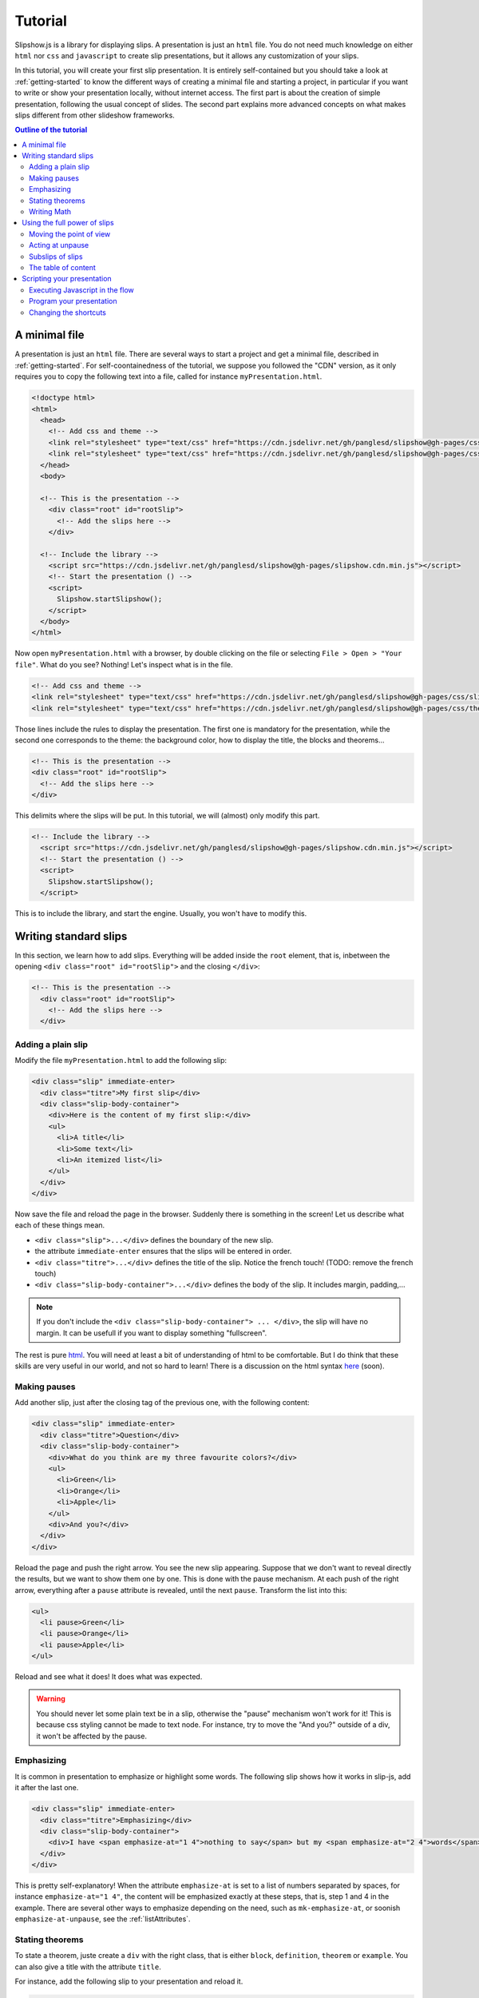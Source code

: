 .. _tutorial:

Tutorial
========

Slipshow.js is a library for displaying slips. A presentation is just an ``html`` file. You do not need much knowledge on either ``html`` nor ``css`` and ``javascript`` to create slip presentations, but it allows any customization of your slips.

In this tutorial, you will create your first slip presentation. It is entirely self-contained but you should take a look at :ref:`getting-started` to know the different ways of creating a minimal file and starting a project, in particular if you want to write or show your presentation locally, without internet access. The first part is about the creation of simple presentation, following the usual concept of slides. The second part explains more advanced concepts on what makes slips different from other slideshow frameworks.

.. contents:: Outline of the tutorial
   :local:
   
..
   Writing slips should not differ too much from writing beamer presentation, when not using any of the advanced functionalities: there an delimiters for . The syntax is different, and there are 
..
   The easiest way is to include the library using a CDN, this is the option we choose to use in this tutorial for its simplicity. However, in this case you will not be able to display your slips without internet access. To use a local version, see :ref:`getting-started`.

..
   You can also install slip-js it using npm.

A minimal file
---------------------------

A presentation is just an ``html`` file. There are several ways to start a project and get a minimal file, described in :ref:`getting-started`. For self-coontainedness of the tutorial, we suppose you followed the "CDN" version, as it only requires you to copy the following text into a file, called for instance ``myPresentation.html``.

..
   The minimal example of a slip presentation still need to include both the css and the javascript. Either you have the files locally, or you include them from a CDN, a "Content Delivery Network". In the second option, a minimal file looks like the following:

.. code-block:: html

   <!doctype html>
   <html>
     <head>
       <!-- Add css and theme -->
       <link rel="stylesheet" type="text/css" href="https://cdn.jsdelivr.net/gh/panglesd/slipshow@gh-pages/css/slip.css">
       <link rel="stylesheet" type="text/css" href="https://cdn.jsdelivr.net/gh/panglesd/slipshow@gh-pages/css/theorem.css">
     </head>
     <body>

     <!-- This is the presentation -->
       <div class="root" id="rootSlip">
         <!-- Add the slips here -->
       </div>

     <!-- Include the library -->
       <script src="https://cdn.jsdelivr.net/gh/panglesd/slipshow@gh-pages/slipshow.cdn.min.js"></script>
       <!-- Start the presentation () -->
       <script>
         Slipshow.startSlipshow();
       </script>
     </body>
   </html>

..
   or in pug:

   .. code-block:: pug

   html
     head
       script(src="https://panglesd.github.io/slip-js/src/slipshow.js")
     body
       #rootSlip.root


..
   Create a file named ``myPresentation.html`` and copy-paste the minimal example.

Now open ``myPresentation.html`` with a browser, by double clicking on the file or selecting ``File > Open > "Your file"``. What do you see? Nothing! Let's inspect what is in the file.

.. code-block:: html

       <!-- Add css and theme -->
       <link rel="stylesheet" type="text/css" href="https://cdn.jsdelivr.net/gh/panglesd/slipshow@gh-pages/css/slip.css">
       <link rel="stylesheet" type="text/css" href="https://cdn.jsdelivr.net/gh/panglesd/slipshow@gh-pages/css/theorem.css">

Those lines include the rules to display the presentation. The first one is mandatory for the presentation, while the second one corresponds to the theme: the background color, how to display the title, the blocks and theorems...

.. code-block:: html

	<!-- This is the presentation -->
        <div class="root" id="rootSlip">
          <!-- Add the slips here -->
        </div>

This delimits where the slips will be put. In this tutorial, we will (almost) only modify this part.

.. code-block:: html

     <!-- Include the library -->
       <script src="https://cdn.jsdelivr.net/gh/panglesd/slipshow@gh-pages/slipshow.cdn.min.js"></script>
       <!-- Start the presentation () -->
       <script>
         Slipshow.startSlipshow();
       </script>

This is to include the library, and start the engine. Usually, you won't have to modify this.
		
Writing standard slips
-----------------------
In this section, we learn how to add slips. Everything will be added inside the ``root`` element, that is, inbetween the opening ``<div class="root" id="rootSlip">`` and the closing ``</div>``:

.. code-block:: html

     <!-- This is the presentation -->
       <div class="root" id="rootSlip">
         <!-- Add the slips here -->
       </div>


Adding a plain slip
^^^^^^^^^^^^^^^^^^^
Modify the file ``myPresentation.html`` to add the following slip:

.. code-block:: html

         <div class="slip" immediate-enter>
           <div class="titre">My first slip</div>
           <div class="slip-body-container">
	     <div>Here is the content of my first slip:</div>
	     <ul>
	       <li>A title</li>
	       <li>Some text</li>
	       <li>An itemized list</li>
	     </ul>
	   </div>
	 </div>

Now save the file and reload the page in the browser. Suddenly there is something in the screen! Let us describe what each of these things mean.

* ``<div class="slip">...</div>`` defines the boundary of the new slip.
* the attribute ``immediate-enter`` ensures that the slips will be entered in order.
* ``<div class="titre">...</div>`` defines the title of the slip. Notice the french touch! (TODO: remove the french touch)
* ``<div class="slip-body-container">...</div>`` defines the body of the slip. It includes margin, padding,...

.. note:: If you don't include the ``<div class="slip-body-container"> ... </div>``, the slip will have no margin. It can be usefull if you want to display something "fullscreen".
  
The rest is pure `html <https://www.w3schools.com/html/html_intro.asp>`_. You will need at least a bit of understanding of html to be comfortable. But I do think that these skills are very useful in our world, and not so hard to learn! There is a discussion on the html syntax `here <todo>`_ (soon).

..
   For latex users, just translate your ``\begin{itemize}`` and ``\end{itemize}`` respectively into ``<ul>`` and ``</ul>``, and you ``\item`` into ``<li>...</li>``.

Making pauses
^^^^^^^^^^^^^

Add another slip, just after the closing tag of the previous one, with the following content:

.. code-block:: html

         <div class="slip" immediate-enter>
           <div class="titre">Question</div>
           <div class="slip-body-container">
	     <div>What do you think are my three favourite colors?</div>
	     <ul>
	       <li>Green</li>
	       <li>Orange</li>
	       <li>Apple</li>
	     </ul>
	     <div>And you?</div>
	   </div>
	 </div>

Reload the page and push the right arrow. You see the new slip appearing. Suppose that we don't want to reveal directly the results, but we want to show them one by one. This is done with the pause mechanism. At each push of the right arrow, everything after a ``pause`` attribute is revealed, until the next ``pause``. Transform the list into this:

.. code-block:: html
		
	     <ul>
	       <li pause>Green</li>
	       <li pause>Orange</li>
	       <li pause>Apple</li>
	     </ul>

Reload and see what it does! It does what was expected.

.. warning:: You should never let some plain text be in a slip, otherwise the "pause" mechanism won't work for it! This is because css styling cannot be made to text node. For instance, try to move the "And you?" outside of a div, it won't be affected by the pause.

Emphasizing
^^^^^^^^^^^^^

It is common in presentation to emphasize or highlight some words. The following slip shows how it works in slip-js, add it after the last one.

.. code-block:: html

         <div class="slip" immediate-enter>
           <div class="titre">Emphasizing</div>
           <div class="slip-body-container">
	     <div>I have <span emphasize-at="1 4">nothing to say</span> but my <span emphasize-at="2 4">words</span> are <span emphasize-at="3 4">important</span>!</div>
	   </div>
	 </div>

This is pretty self-explanatory! When the attribute ``emphasize-at`` is set to a list of numbers separated by spaces, for instance ``emphasize-at="1 4"``, the content will be emphasized exactly at these steps, that is, step 1 and 4 in the example. There are several other ways to emphasize depending on the need, such as ``mk-emphasize-at``, or soonish ``emphasize-at-unpause``, see the :ref:`listAttributes`.

Stating theorems
^^^^^^^^^^^^^^^^^
To state a theorem, juste create a ``div`` with the right class, that is either ``block``, ``definition``, ``theorem`` or ``example``. You can also give a title with the attribute ``title``.

For instance, add the following slip to your presentation and reload it.

.. code-block:: html
		
      <div class="slip" immediate-enter>
        <div class="titre">Blocks</div>
        <div class="slip-body-container">
	  <div class="block" title="A block">
	    Here is a block
	  </div>
	  <div class="definition" title="Theme">
	    The theme is the styling of a presentation. It includes the colors  given to the different blocks.
	  </div>
	  <div class="theorem" title="Meta Theorem">
	    This is a theorem.
	  </div>
	  <div class="example" title="A block">
	    For instance, this is an example.
	  </div>
	</div>
      </div>

Writing Math
^^^^^^^^^^^^^^^^^

If you need to write mathematics, there are two very good options you can use: Mathjax and Katex. Both can be used with slipshow. You can follow their tutorial, or just add the following line to your file:

.. code-block:: html

   <script type="text/javascript" id="MathJax-script" async
      src="https://cdn.jsdelivr.net/npm/mathjax@3/es5/tex-mml-chtml.js">
   </script>

inside the ``head`` tag. Then, you can write mathematics like this: ``\( \sqrt{2} \)`` for inline and ``\[\bigcup_{n} E_n\]`` for math blocks.

The rest of this section concerns only the people who want to work without internet access. If you downloaded the archive containing the library, it already contains eerything you need to write math using mathjax. If you used ``npm`` to install the library, install  ``mathjax`` or ``katex``  using:

.. code-block:: bash

   $ npm install mathjax@3

and then link the library using

.. code-block:: html

   <script src="node_modules/mathjax/es5/tex-chtml.js" id="MathJax-script" async></script>

This line is automatically added if you generated you minimal file using:

.. code-block:: bash
		
   $ npx new-slipshow --mathjax-local > name-of-slipshow-file.html
   
Using the full power of slips
-----------------------------

Until now, we have only used the "classic" part of slideshow presentation. Slip allows some more things!

Moving the point of view
^^^^^^^^^^^^^^^^^^^^^^^^

Sometimes, you need to show things below the bottom of the slip. You can do this by using one of the attribute ``top-at``,  ``center-at``,  ``bottom-at``, which moves the screen to make the element be at the top (respectively center, bottom) of the screen.

For instance, copy paste this new slip and test the attributes ``down-at``.

.. code-block:: html
		
      <div class="slip" immediate-enter>
        <div class="titre">Blocks</div>
        <div class="slip-body-container">
	  <div class="block" title="Lispum">
	    Lorem ipsum dolor sit amet, consectetur adipiscing elit. Vivamus auctor sem a libero ultricies convallis. Sed hendrerit tellus mi, malesuada lacinia turpis blandit sit amet. Aliquam auctor metus eu massa imperdiet, vel scelerisque metus aliquet. Nulla facilisi. Aliquam erat volutpat. Aenean nec lacus eu massa lacinia ultricies. In eget sollicitudin eros, sed suscipit elit. Quisque ac scelerisque purus, sit amet sodales est. Curabitur efficitur ultrices nunc. Mauris aliquet nisi commodo nulla condimentum, sed tempor nisi suscipit. Quisque magna augue, ultricies eu commodo ut, fringilla ac erat. Class aptent taciti sociosqu ad litora torquent per conubia nostra, per inceptos himenaeos. Morbi pharetra felis rutrum mi vehicula dapibus. Aliquam sem mi, fringilla ut facilisis efficitur, efficitur vel odio.
	    Lorem ipsum dolor sit amet, consectetur adipiscing elit. Vivamus auctor sem a libero ultricies convallis. Sed hendrerit tellus mi, malesuada lacinia turpis blandit sit amet. Aliquam auctor metus eu massa imperdiet, vel scelerisque metus aliquet. Nulla facilisi. Aliquam erat volutpat. Aenean nec lacus eu massa lacinia ultricies. In eget sollicitudin eros, sed suscipit elit. Quisque ac scelerisque purus, sit amet sodales est. Curabitur efficitur ultrices nunc. Mauris aliquet nisi commodo nulla condimentum, sed tempor nisi suscipit. Quisque magna augue, ultricies eu commodo ut, fringilla ac erat. Class aptent taciti sociosqu ad litora torquent per conubia nostra, per inceptos himenaeos. Morbi pharetra felis rutrum mi vehicula dapibus. Aliquam sem mi, fringilla ut facilisis efficitur, efficitur vel odio.
	    Lorem ipsum dolor sit amet, consectetur adipiscing elit. Vivamus auctor sem a libero ultricies convallis. Sed hendrerit tellus mi, malesuada lacinia turpis blandit sit amet. Aliquam auctor metus eu massa imperdiet, vel scelerisque metus aliquet. Nulla facilisi. Aliquam erat volutpat. Aenean nec lacus eu massa lacinia ultricies. In eget sollicitudin eros, sed suscipit elit. Quisque ac scelerisque purus, sit amet sodales est. Curabitur efficitur ultrices nunc. Mauris aliquet nisi commodo nulla condimentum, sed tempor nisi suscipit. Quisque magna augue, ultricies eu commodo ut, fringilla ac erat. Class aptent taciti sociosqu ad litora torquent per conubia nostra, per inceptos himenaeos. Morbi pharetra felis rutrum mi vehicula dapibus. Aliquam sem mi, fringilla ut facilisis efficitur, efficitur vel odio.
	  </div>
	  <div down-at="1">
	    That was long!
	  </div>


Acting at unpause
^^^^^^^^^^^^^^^^^^^^^^^^

Until now, we have seen two mechanisms: the "pause" mechanism, which allows to make things appear one by one, and the "absolute" mechanism, where we specify the step number where things are emphasized or "moved to".

The "absolute" mechanism allows more control, however it is sometimes heavier to work with it. Indeed, slips can become quite long, and if you want to add one step at the beginning, you might have to change every ``emphasize-at`` and ``down-at`` values to increment them by one, by hand.

However, there is a way to couple the "pause" mechanism with other actions than pauses, using the ``*-at-unpause``, where ``*`` can be multiple things, for instance ``down-at-unpause``.

.. code-block:: html
		
      <div class="slip" immediate-enter>
        <div class="titre">Déclaration des droits de l'Homme et du Citoyen</div>
        <div class="slip-body-container">
	  <ol>
	    <li>Les hommes naissent et demeurent libres et égaux en droits. Les distinctions sociales ne peuvent être fondées que sur l'utilité commune.</li>
	    <li pause>Le but de toute association politique est la conservation des droits naturels et imprescriptibles de l'homme. Ces droits sont la liberté, la propriété, la sûreté, et la résistance à l'oppression.</li>
	    <li pause>Le principe de toute souveraineté réside essentiellement dans la nation. Nul corps, nul individu ne peut exercer d'autorité qui n'en émane expressément.</li>
	    <li pause>La liberté consiste à pouvoir faire tout ce qui ne nuit pas à autrui : ainsi, l'exercice des droits naturels de chaque homme n'a de bornes que celles qui assurent aux autres membres de la société la jouissance de ces mêmes droits. Ces bornes ne peuvent être déterminées que par la loi.</li>
	    <li pause>La loi n'a le droit de défendre que les actions nuisibles à la société. Tout ce qui n'est pas défendu par la loi ne peut être empêché, et nul ne peut être contraint à faire ce qu'elle n'ordonne pas.</li>
	    <li pause>La loi est l'expression de la volonté générale. Tous les citoyens ont droit de concourir personnellement, ou par leurs représentants, à sa formation. Elle doit être la même pour tous, soit qu'elle protège, soit qu'elle punisse. Tous les citoyens étant égaux à ses yeux sont également admissibles à toutes dignités, places et emplois publics, selon leur capacité, et sans autre distinction que celle de leurs vertus et de leurs talents.</li>
	    <li pause>Nul homme ne peut être accusé, arrêté ni détenu que dans les cas déterminés par la loi, et selon les formes qu'elle a prescrites. Ceux qui sollicitent, expédient, exécutent ou font exécuter des ordres arbitraires, doivent être punis ; mais tout citoyen appelé ou saisi en vertu de la loi doit obéir à l'instant : il se rend coupable par la résistance.</li>
	    <li pause>La loi ne doit établir que des peines strictement et évidemment nécessaires, et nul ne peut être puni qu'en vertu d'une loi établie et promulguée antérieurement au délit, et légalement appliquée.</li>
	    <li pause down-at-unpause>Tout homme étant présumé innocent jusqu'à ce qu'il ait été déclaré coupable, s'il est jugé indispensable de l'arrêter, toute rigueur qui ne serait pas nécessaire pour s'assurer de sa personne doit être sévèrement réprimée par la loi.</li>
	    <li pause down-at-unpause>Nul ne doit être inquiété pour ses opinions, même religieuses, pourvu que leur manifestation ne trouble pas l'ordre public établi par la loi.</li>
	    <li pause down-at-unpause>La libre communication des pensées et des opinions est un des droits les plus précieux de l'homme : tout citoyen peut donc parler, écrire, imprimer librement, sauf à répondre de l'abus de cette liberté dans les cas déterminés par la loi.</li>
	    <li pause down-at-unpause>La garantie des droits de l'homme et du citoyen nécessite une force publique : cette force est donc instituée pour l'avantage de tous, et non pour l'utilité particulière de ceux auxquels elle est confiée.</li>
	    <li pause down-at-unpause>Pour l'entretien de la force publique, et pour les dépenses d'administration, une contribution commune est indispensable : elle doit être également répartie entre tous les citoyens, en raison de leurs facultés.</li>
	    <li pause down-at-unpause>Tous les citoyens ont le droit de constater, par eux-mêmes ou par leurs représentants, la nécessité de la contribution publique, de la consentir librement, d'en suivre l'emploi, et d'en déterminer la quotité, l'assiette, le recouvrement et la durée.</li>
	    <li pause down-at-unpause>La société a le droit de demander compte à tout agent public de son administration.</li>
	    <li pause down-at-unpause>Toute société dans laquelle la garantie des droits n'est pas assurée, ni la séparation des pouvoirs déterminée, n'a point de Constitution.</li>
	    <li pause down-at-unpause>La propriété étant un droit inviolable et sacré, nul ne peut en être privé, si ce n'est lorsque la nécessité publique, légalement constatée, l'exige évidemment, et sous la condition d'une juste et préalable indemnité.</li>
	  </ol>
	</div>
      </div>

.. tip:: You can make the ``*-at-unpause`` act on another element by specifying its ``id`` as value of the attribute. For instance, ``<div pause center-at-unpause="thm1">...</div><div id="thm1" class="theorem">...</div>`` will center the window around the theorem when the first ``div`` is unpaused.

.. todo:: The attribute ``emphasize-at-unpause`` is not yet implemented but it will be very soon!


Subslips of slips
^^^^^^^^^^^^^^^^^^^^^^^^

In slips-js, a presentation is not anymore linear, but has rather the shape of a tree. So a slip can easily contain slips inside itself!

Consider the following example, that you can add as a new slip:

.. code-block:: html

      <div class="slip" immediate-enter>
          <div class="titre">A review of the numbers</div>
          <div class="slip-body-container">
	      <div>First, we consider the positive numbers</div>
	      <div style="display: flex; justify-content: space-around;">
		  <div delay="1" scale="0.25" class="slip" auto-enter>
		      <div class="titre">The integer</div>
		      <div class="slip-body-container">
			  <ul>
			      <li>1 is an integer,</li>
			      <li pause>2 is an integer,</li>
			      <li pause>100 is an integer.</li>
			  </ul>
		      </div>
		  </div>
		  <div delay="1" scale="0.25" class="slip" auto-enter>
		      <div class="titre">The rationnals</div>
		      <div class="slip-body-container">
			  <ul>
			      <li>1/2 is a rational,</li>
			      <li pause>2/3 is a rational,</li>
			      <li pause>567/87 is a rational.</li>
			  </ul>
		      </div>
		  </div>
		  <div delay="1" scale="0.25" class="slip" auto-enter>
		      <div class="titre">The reals</div>
		      <div class="slip-body-container">
			  <ul>
			      <li>π is a real,</li>
			      <li pause>e is a real,</li>
			      <li pause>d is a real.</li>
			  </ul>
		      </div>
		  </div>
	      </div>
	      <div pause>Then, the negative one</div>
	      <div style="display: flex; justify-content: space-around;">
		  <div delay="1" scale="0.25" class="slip" auto-enter>
		      <div class="titre">The integer</div>
		      <div class="slip-body-container">
			  <ul>
			      <li>-1 is an integer,</li>
			      <li pause>-2 is an integer,</li>
			      <li pause>-100 is an integer.</li>
			  </ul>
		      </div>
		  </div>
		  <div delay="1" scale="0.25" class="slip" auto-enter>
		      <div class="titre">The rationnals</div>
		      <div class="slip-body-container">
			  <ul>
			      <li>-1/2 is a rational,</li>
			      <li pause>-2/3 is a rational,</li>
			      <li pause>-567/87 is a rational.</li>
			  </ul>
		      </div>
		  </div>
		  <div delay="1" scale="0.25" class="slip" auto-enter>
		      <div class="titre">The reals</div>
		      <div class="slip-body-container">
			  <ul>
			      <li>-π is a real,</li>
			      <li pause>-e is a real,</li>
			      <li pause>-d is a real.</li>
			  </ul>
		      </div>
		  </div>
	      </div>
	  </div>
      </div>


In this example, there are several new things:

* The flexbox ``div`` container is just plain css to make the subslips well aligned,
* The ``scale`` attribute scales the slip. It is better than a css transform as not only the rendering is smaller, but also the size.
* The ``delay`` attribute make the camera move slowly to enter the slip.

.. note:: The difference between ``immediate-enter`` and ``auto-enter`` is that a slip with ``immediate-enter`` will be entered before the pause, while ``auto-enter`` will be entered after one stop.

.. note:: The transition back to the parent slip is not very good at this point. This is because the parent slip has ``delay="0"`` by default. We wanted this as we do not want to enter this slip "smoothly" the first time. We will see in Javascripting your presentation how to modify this.

The table of content
^^^^^^^^^^^^^^^^^^^^^^^^

When you press ``t`` during your presentation. Magic! However, this is quite ugly... and will be improved shortly. You can first add a ``toc-title`` attribute to each of the slips so that they get a name in the table of content.

.. code-block:: html

      <div class="slip" immediate-enter toc-title="Name that will appear in the table of content">

.. todo:: The way the table of content looks like will very likely change a lot, please tell me how you would like it to be.

Scripting your presentation
--------------------------------

One of the advantage of slip is that you can make animation. In order to start your animation or any special events, you will have to execute javascript at some steps.

Executing Javascript in the flow
^^^^^^^^^^^^^^^^^^^^^^^^^^^^^^^^^

Following other events, there are two ways to execute javascript: with the ``execute-at`` and the ``execute-at-unpause`` attributes. You need to enclose the script you want to execute inside script tags, with type ``slip-script``.

.. code-block:: html

		<script type="slip-script">
		  // Your script here, with variable "slip"
		</script>

For instance, recall that the delay for the slip named "A review of the numbers" was set to 0, but when we leave the subslips, we want it to be 1. Just insert wherever in the corresponding slip (but not in a subslip) the following code:

.. code-block:: html

		<script type="slip-script" execute-at="1">
		  slip.delay = 1;
		</script>

However, one should be very careful when making javascript changes. Indeed, slip cannot automatically (yet) revert your scripts, and if you go back in the presentation you should make sure they are reverted at step 0. For instance, in our case:

.. code-block:: html

		<script type="slip-script" execute-at="0">
		  slip.delay = 0;
		</script>
		<script type="slip-script" execute-at="1">
		  slip.delay = 1;
		</script>

		
Program your presentation
^^^^^^^^^^^^^^^^^^^^^^^^^^^^^^^^^

Let us now focus on the second part of the file: the Javascript. Although it is not necessary to modify it, in some special cases you might need to change a few things.

.. code-block:: html

       <script>
         Slipshow.startSlipshow();
       </script>

Modifying this part is more advanced, as it requires to know a bit of javascript, and thus somehow out of the scope of a tutorial. It is still possible to understand the following if you now a bit of computer programming. We will consider the following scenario: we just want to programmatically specify the order of the slips. This way, it is very easy to skip a part by just commenting a few lines,, if you want to have a "light" version of your presentation, or to change the order of the slips.

Start by removing the attributes ``immediate-enter``, and replace them by an ``id``. For instance, the lines starting the first few slips might look like this:

.. code-block:: html

      <div class="slip" id="content-first-slip" toc-title="My First Slip">
      <div class="slip" id="question" toc-title="A question about colors">
      <div class="slip" id="emphasizing" toc-title="How to emphasize when you are shy">
      <div class="slip" id="block" toc-title="Meta Definitions, Meta Theorems">
      <div class="slip" id="latin" toc-title="Latin Overflow">

Now, instead of ``Slipshow.startSlipshow();`` in the ``script`` tag, put the following lines:

.. code-block:: javascript

   // Slipshow.startslipshow() create a slipshow engine and starts
   // it, with slips that have immediate-enter or auto-enter attributes
   // We commented this line because we want to specify the slips before
   // starting the slipshow
   
   // Slipshow.startSlipshow();

   // We first create a slip engine inside the element "rootSlip"
   let engine = new Slipshow.Engine("rootSlip");
   // We get the root Slip of the presentation (remember that a slipshow is a tree)
   let rootSlip = engine.getRootSlip()

   // We create the slips we want to add as subslips of the root
   let firstContentSlip = new Slipshow.Slip("content-first-slip", null, [], engine, {})
   let questionSlip = new Slipshow.Slip("question", null, [], engine, {})
   let emphasizingSlip = new Slipshow.Slip("emphasizing", null, [], engine, {})
   let blockSlip = new Slipshow.Slip("block", null, [], engine, {})
   let latinSlip = new Slipshow.Slip("latin", null, [], engine, {})

   // We add the subslips to the root
   rootSlip.setAction([
       firstContentSlip,
       questionSlip,
       emphasizingSlip,
       blockSlip,
       latinSlip,
       ]);

   // We start the engine
   engine.start();
   
It is now very easy to mess with the order of the slips. It is also possible add actions instead of subslips. For instance, if you want to add an alert, reverse the order of the slips and omit the emphasizing slip, replace ``rootSlip.setAction([...])`` by:

.. code-block:: javascript

   rootSlip.setAction([
       latinSlip,
       (slip) => { alert(); }
       blockSlip,
       // emphasizingSlip,
       questionSlip,
       firstContentSlip,
       ]);


Changing the shortcuts
^^^^^^^^^^^^^^^^^^^^^^^^

.. todo:: If have to make this easily possible...

